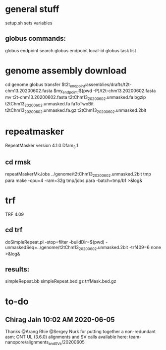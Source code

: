 * general stuff
setup.sh sets variables
** globus commands:
globus endpoint search 
globus endpoint local-id
globus task list

* genome assembly download 
cd genome
globus transfer $t2t_endpoint:assemblies/drafts/t2t-chm13.20200602.fasta $my_endpoint:$(pwd -P)/t2t-chm13.20200602.fasta
mv t2t-chm13.20200602.fasta t2tChm13_20200602.unmasked.fa
bgzip t2tChm13_20200602.unmasked.fa 
faToTwoBit t2tChm13_20200602.unmasked.fa.gz t2tChm13_20200602.unmasked.2bit
* repeatmasker 
RepeatMasker version 4.1.0
Dfam_3.1
** cd rmsk
repeatMaskerMkJobs ../genome/t2tChm13_20200602.unmasked.2bit tmp
para make -cpu=4 -ram=32g tmp/jobs.para -batch=tmp/b1 >&log& 
* trf
TRF 4.09
** cd trf
doSimpleRepeat.pl -stop=filter -buildDir=$(pwd) -unmaskedSeq=../genome/t2tChm13_20200602.unmasked.2bit -trf409=6 none  >&log&
# should have use:  -bigClusterHub=ku -workhorse=hgwdev
** results:
simpleRepeat.bb
simpleRepeat.bed.gz
trfMask.bed.gz


* to-do
** Chirag Jain  10:02 AM 2020-06-05
Thanks @Arang Rhie @Sergey Nurk for putting together a non-redundant asm;
ONT UL (3.6.0) alignments and SV calls available here: team-nanopore/alignments_and_SVs/20200605
